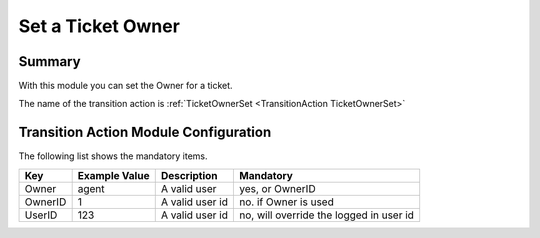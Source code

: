 .. _TransitionAction TicketOwnerSet:

Set a Ticket Owner
########################

Summary
********

With this module you can set the Owner for a ticket.

The name of the transition action is :ref:`TicketOwnerSet <TransitionAction TicketOwnerSet>`

Transition Action Module Configuration
**************************************

The following list shows the mandatory items.

+---------------+---------------+-----------------+-----------------------------------------+
| Key           | Example Value | Description     | Mandatory                               |
+===============+===============+=================+=========================================+
| Owner         | agent         | A valid user    | yes, or OwnerID                         |
+---------------+---------------+-----------------+-----------------------------------------+
| OwnerID       | 1             | A valid user id | no. if Owner is used                    |
+---------------+---------------+-----------------+-----------------------------------------+
| UserID        | 123           | A valid user id | no, will override the logged in user id |
+---------------+---------------+-----------------+-----------------------------------------+
